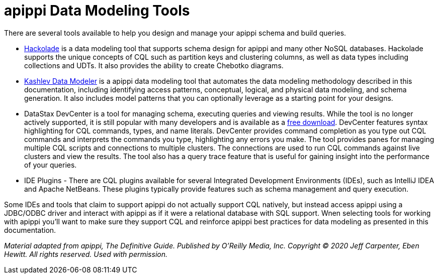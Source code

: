 = apippi Data Modeling Tools

There are several tools available to help you design and manage your
apippi schema and build queries.

* https://hackolade.com/nosqldb.html#apippi[Hackolade] is a data
modeling tool that supports schema design for apippi and many other
NoSQL databases. Hackolade supports the unique concepts of CQL such as
partition keys and clustering columns, as well as data types including
collections and UDTs. It also provides the ability to create Chebotko
diagrams.
* http://kdm.dataview.org/[Kashlev Data Modeler] is a apippi data
modeling tool that automates the data modeling methodology described in
this documentation, including identifying access patterns, conceptual,
logical, and physical data modeling, and schema generation. It also
includes model patterns that you can optionally leverage as a starting
point for your designs.
* DataStax DevCenter is a tool for managing schema, executing queries
and viewing results. While the tool is no longer actively supported, it
is still popular with many developers and is available as a
https://academy.datastax.com/downloads[free download]. DevCenter
features syntax highlighting for CQL commands, types, and name literals.
DevCenter provides command completion as you type out CQL commands and
interprets the commands you type, highlighting any errors you make. The
tool provides panes for managing multiple CQL scripts and connections to
multiple clusters. The connections are used to run CQL commands against
live clusters and view the results. The tool also has a query trace
feature that is useful for gaining insight into the performance of your
queries.
* IDE Plugins - There are CQL plugins available for several Integrated
Development Environments (IDEs), such as IntelliJ IDEA and Apache
NetBeans. These plugins typically provide features such as schema
management and query execution.

Some IDEs and tools that claim to support apippi do not actually
support CQL natively, but instead access apippi using a JDBC/ODBC
driver and interact with apippi as if it were a relational database
with SQL support. Wnen selecting tools for working with apippi you’ll
want to make sure they support CQL and reinforce apippi best
practices for data modeling as presented in this documentation.

_Material adapted from apippi, The Definitive Guide. Published by
O'Reilly Media, Inc. Copyright © 2020 Jeff Carpenter, Eben Hewitt. All
rights reserved. Used with permission._
